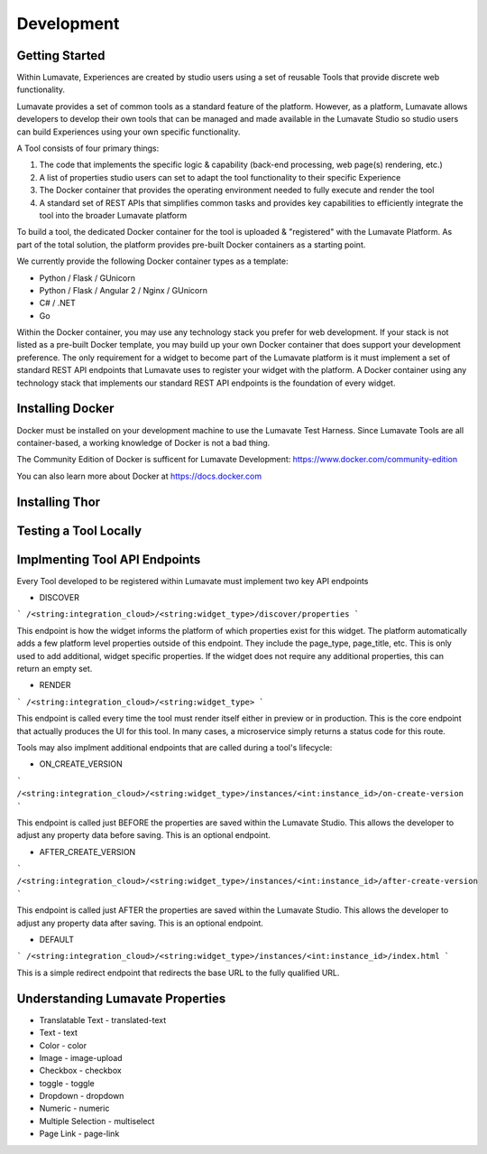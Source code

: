 Development
===========

Getting Started
---------------

Within Lumavate, Experiences are created by studio users using a set of reusable Tools that provide discrete web functionality.

Lumavate provides a set of common tools as a standard feature of the platform. However, as a platform, Lumavate allows developers to develop their own tools that can be managed and made available in the Lumavate Studio so studio users can build Experiences using your own specific functionality.

A Tool consists of four primary things:

1. The code that implements the specific logic & capability (back-end processing, web page(s) rendering, etc.)
2. A list of properties studio users can set to adapt the tool functionality to their specific Experience
3. The Docker container that provides the operating environment needed to fully execute and render the tool
4. A standard set of REST APIs that simplifies common tasks and provides key capabilities to efficiently integrate the tool into the broader Lumavate platform

To build a tool, the dedicated Docker container for the tool is uploaded & "registered" with the Lumavate Platform. As part of the total solution, the platform provides pre-built Docker containers as a starting point.

We currently provide the following Docker container types as a template:

* Python / Flask / GUnicorn
* Python / Flask / Angular 2 / Nginx / GUnicorn
* C# / .NET
* Go

Within the Docker container, you may use any technology stack you prefer for web development. If your stack is not listed as a pre-built Docker template, you may build up your own Docker container that does support your development preference. The only requirement for a widget to become part of the Lumavate platform is it must implement a set of standard REST API endpoints that Lumavate uses to register your widget with the platform. A Docker container using any technology stack that implements our standard REST API endpoints is the foundation of every widget.

Installing Docker
-----------------

Docker must be installed on your development machine to use the Lumavate Test Harness.  Since Lumavate Tools are all container-based, a working knowledge of
Docker is not a bad thing.

The Community Edition of Docker is sufficent for Lumavate Development: https://www.docker.com/community-edition

You can also learn more about Docker at https://docs.docker.com

Installing Thor
---------------

Testing a Tool Locally
----------------------

Implmenting Tool API Endpoints
------------------------------

Every Tool developed to be registered within Lumavate must implement two key API endpoints

* DISCOVER

```
/<string:integration_cloud>/<string:widget_type>/discover/properties
```

This endpoint is how the widget informs the platform of which properties exist for this widget. The platform automatically adds a few platform level properties outside of this endpoint. They include the page_type, page_title, etc.  This is only used to add additional, widget specific properties. If the widget does not require any additional properties, this can return an empty set.

* RENDER

```
/<string:integration_cloud>/<string:widget_type>
```

This endpoint is called every time the tool must render itself either in preview or in production. This is the core endpoint that actually produces the UI for this tool.  In many cases, a microservice simply returns a status code for this route.

Tools may also implment additional endpoints that are called during a tool's lifecycle:

* ON_CREATE_VERSION

```
/<string:integration_cloud>/<string:widget_type>/instances/<int:instance_id>/on-create-version
```

This endpoint is called just BEFORE the properties are saved within the Lumavate Studio. This allows the developer to adjust any property data before saving. This is an optional endpoint.

* AFTER_CREATE_VERSION

```
/<string:integration_cloud>/<string:widget_type>/instances/<int:instance_id>/after-create-version
```

This endpoint is called just AFTER the properties are saved within the Lumavate Studio. This allows the developer to adjust any property data after saving.  This is an optional endpoint.

* DEFAULT

```
/<string:integration_cloud>/<string:widget_type>/instances/<int:instance_id>/index.html
```

This is a simple redirect endpoint that redirects the base URL to the fully qualified URL.

Understanding Lumavate Properties
---------------------------------

* Translatable Text - translated-text
* Text - text
* Color - color
* Image - image-upload
* Checkbox - checkbox
* toggle - toggle
* Dropdown - dropdown
* Numeric - numeric
* Multiple Selection - multiselect
* Page Link - page-link


